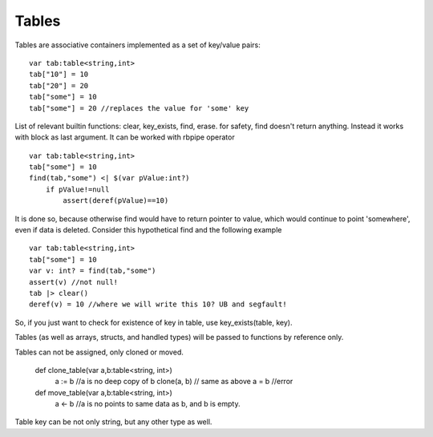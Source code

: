 .. _tables:


=================
Tables
=================

.. index::
    single: Tables

Tables are associative containers implemented as a set of key/value pairs::

    var tab:table<string,int>
    tab["10"] = 10
    tab["20"] = 20
    tab["some"] = 10
    tab["some"] = 20 //replaces the value for 'some' key


List of relevant builtin functions: clear, key_exists, find, erase.
for safety, find doesn't return anything. Instead it works with block as last argument. It can be worked with rbpipe operator ::

    var tab:table<string,int>
    tab["some"] = 10
    find(tab,"some") <| $(var pValue:int?)
        if pValue!=null
            assert(deref(pValue)==10)

It is done so, because otherwise find would have to return pointer to value, which would continue to point 'somewhere', even if data is deleted.
Consider this hypothetical find and the following example :: 

    var tab:table<string,int>
    tab["some"] = 10
    var v: int? = find(tab,"some")
    assert(v) //not null!
    tab |> clear()
    deref(v) = 10 //where we will write this 10? UB and segfault!

So, if you just want to check for existence of key in table, use key_exists(table, key).

Tables (as well as arrays, structs, and handled types) will be passed to functions by reference only.

Tables can not be assigned, only cloned or moved.

  def clone_table(var a,b:table<string, int>)
    a := b  //a is no deep copy of b
    clone(a, b) // same as above
    a = b   //error

  def move_table(var a,b:table<string, int>)
    a <- b  //a is no points to same data as b, and b is empty.

Table key can be not only string, but any other type as well.